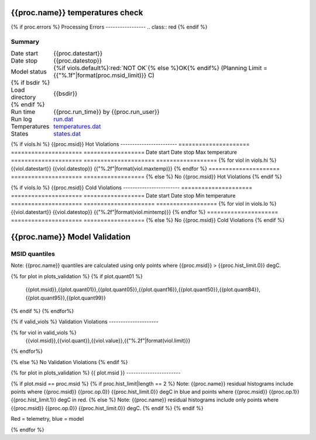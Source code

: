 ================================
{{proc.name}} temperatures check
================================
.. role:: red

{% if proc.errors %}
Processing Errors
-----------------
.. class:: red
{% endif %}

Summary
--------         
.. class:: borderless

=====================  =============================================
Date start             {{proc.datestart}}
Date stop              {{proc.datestop}}
Model status           {%if viols.default%}:red:`NOT OK`{% else %}OK{% endif%} (Planning Limit = {{"%.1f"|format(proc.msid_limit)}} C)
{% if bsdir %}
Load directory         {{bsdir}}
{% endif %}
Run time               {{proc.run_time}} by {{proc.run_user}}
Run log                `<run.dat>`_
Temperatures           `<temperatures.dat>`_
States                 `<states.dat>`_
=====================  =============================================

{% if viols.hi  %}
{{proc.msid}} Hot Violations
------------------------
=====================  =====================  ==================
Date start             Date stop              Max temperature
=====================  =====================  ==================
{% for viol in viols.hi %}
{{viol.datestart}}  {{viol.datestop}}  {{"%.2f"|format(viol.maxtemp)}}
{% endfor %}
=====================  =====================  ==================
{% else %}
No {{proc.msid}} Hot Violations
{% endif %}

{% if viols.lo  %}
{{proc.msid}} Cold Violations
------------------------
=====================  =====================  ==================
Date start             Date stop              Min temperature
=====================  =====================  ==================
{% for viol in viols.lo %}
{{viol.datestart}}  {{viol.datestop}}  {{"%.2f"|format(viol.mintemp)}}
{% endfor %}
=====================  =====================  ==================
{% else %}
No {{proc.msid}} Cold Violations
{% endif %}

.. image:: {{plots.default.filename}}
.. image:: {{plots.pow_sim.filename}}
.. image:: {{plots.roll.filename}}

==============================
{{proc.name}} Model Validation
==============================

MSID quantiles
---------------

Note: {{proc.name}} quantiles are calculated using only points where {{proc.msid}} > {{proc.hist_limit.0}} degC.

.. csv-table:: 
   :header: "MSID", "1%", "5%", "16%", "50%", "84%", "95%", "99%"
   :widths: 15, 10, 10, 10, 10, 10, 10, 10

{% for plot in plots_validation %}
{% if plot.quant01 %}
   {{plot.msid}},{{plot.quant01}},{{plot.quant05}},{{plot.quant16}},{{plot.quant50}},{{plot.quant84}},{{plot.quant95}},{{plot.quant99}}
{% endif %}
{% endfor%}

{% if valid_viols %}
Validation Violations
---------------------

.. csv-table:: 
   :header: "MSID", "Quantile", "Value", "Limit"
   :widths: 15, 10, 10, 10

{% for viol in valid_viols %}
   {{viol.msid}},{{viol.quant}},{{viol.value}},{{"%.2f"|format(viol.limit)}}
{% endfor%}

{% else %}
No Validation Violations
{% endif %}


{% for plot in plots_validation %}
{{ plot.msid }}
-----------------------

{% if plot.msid == proc.msid %}
{% if proc.hist_limit|length == 2 %}
Note: {{proc.name}} residual histograms include points where {{proc.msid}} {{proc.op.0}} {{proc.hist_limit.0}} degC in blue and points where {{proc.msid}} {{proc.op.1}} {{proc.hist_limit.1}} degC in red.
{% else %}
Note: {{proc.name}} residual histograms include only points where {{proc.msid}} {{proc.op.0}} {{proc.hist_limit.0}} degC.
{% endif %}
{% endif %}

Red = telemetry, blue = model

.. image:: {{plot.lines}}
.. image:: {{plot.histlog}}
.. image:: {{plot.histlin}}

{% endfor %}
